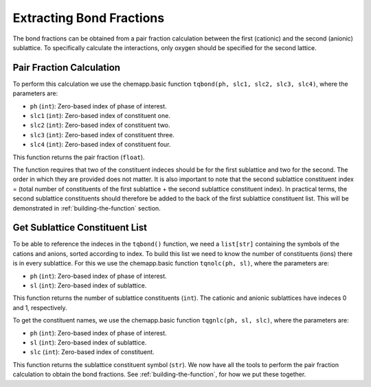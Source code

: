 .. _extracting-bond-fractions:

Extracting Bond Fractions
=========================

The bond fractions can be obtained from a pair fraction calculation
between the first (cationic) and the second (anionic) sublattice. To
specifically calculate the interactions, only oxygen should be specified
for the second lattice.

Pair Fraction Calculation
-------------------------

To perform this calculation we use the chemapp.basic function
``tqbond(ph, slc1, slc2, slc3, slc4)``, where the parameters are:

- ``ph`` (``int``): Zero-based index of phase of interest.

- ``slc1`` (``int``): Zero-based index of constituent one.

- ``slc2`` (``int``): Zero-based index of constituent two.

- ``slc3`` (``int``): Zero-based index of constituent three.

- ``slc4`` (``int``): Zero-based index of constituent four.

This function returns the pair fraction (``float``).

The function requires that two of the constituent indeces should be for
the first sublattice and two for the second. The order in which they are
provided does not matter. It is also important to note that the second
sublattice constituent index = (total number of constituents of the
first sublattice + the second sublattice constituent index). In
practical terms, the second sublattice constituents should therefore be
added to the back of the first sublattice constituent list. This will be
demonstrated in :ref:`building-the-function` section.

Get Sublattice Constituent List
-------------------------------

To be able to reference the indeces in the ``tqbond()`` function, we
need a ``list[str]`` containing the symbols of the cations and anions,
sorted according to index. To build this list we need to know the number
of constituents (ions) there is in every sublattice. For this we use the
chemapp.basic function ``tqnolc(ph, sl)``, where the parameters are:

- ``ph`` (``int``): Zero-based index of phase of interest.

- ``sl`` (``int``): Zero-based index of sublattice.

This function returns the number of sublattice constituents (``int``).
The cationic and anionic sublattices have indeces 0 and 1, respectively.

To get the constituent names, we use the chemapp.basic function
``tqgnlc(ph, sl, slc)``, where the parameters are:

- ``ph`` (``int``): Zero-based index of phase of interest.

- ``sl`` (``int``): Zero-based index of sublattice.

- ``slc`` (``int``): Zero-based index of constituent.

This function returns the sublattice constituent symbol (``str``).
We now have all the tools to perform the pair fraction calculation to obtain the bond fractions.
See :ref:`building-the-function`, for how we put these together.
